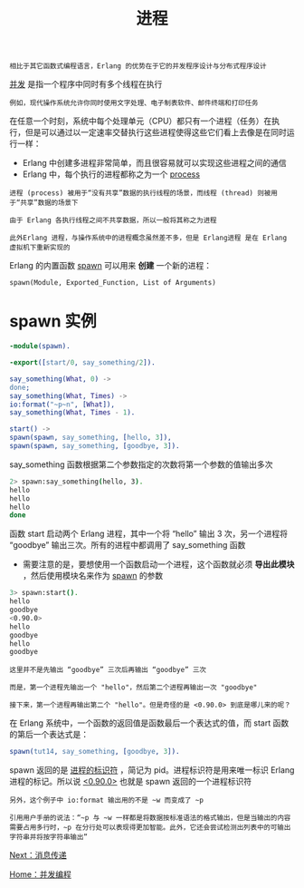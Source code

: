 #+TITLE: 进程
#+HTML_HEAD: <link rel="stylesheet" type="text/css" href="../css/main.css" />
#+HTML_LINK_UP: concurrency.html   
#+HTML_LINK_HOME: concurrency.html
#+OPTIONS: num:nil timestamp:nil ^:nil

#+begin_example
相比于其它函数式编程语言，Erlang 的优势在于它的并发程序设计与分布式程序设计
#+end_example

_并发_ 是指一个程序中同时有多个线程在执行

#+begin_example
例如，现代操作系统允许你同时使用文字处理、电子制表软件、邮件终端和打印任务
#+end_example

在任意一个时刻，系统中每个处理单元（CPU）都只有一个进程（任务）在执行，但是可以通过以一定速率交替执行这些进程使得这些它们看上去像是在同时运行一样：
+ Erlang 中创建多进程非常简单，而且很容易就可以实现这些进程之间的通信
+ Erlang 中，每个执行的进程都称之为一个 _process_ 

#+begin_example
  进程 (process) 被用于“没有共享”数据的执行线程的场景，而线程 (thread) 则被用于“共享”数据的场景下

  由于 Erlang 各执行线程之间不共享数据，所以一般将其称之为进程

  此外Erlang 进程，与操作系统中的进程概念虽然差不多，但是 Erlang进程 是在 Erlang 虚拟机下重新实现的
#+end_example

Erlang 的内置函数 _spawn_ 可以用来 *创建* 一个新的进程： 
#+begin_example
spawn(Module, Exported_Function, List of Arguments)
#+end_example

* spawn 实例

  #+begin_src erlang 
    -module(spawn).

    -export([start/0, say_something/2]).

    say_something(What, 0) ->
	done;
    say_something(What, Times) ->
	io:format("~p~n", [What]),
	say_something(What, Times - 1).

    start() ->
	spawn(spawn, say_something, [hello, 3]),
	spawn(spawn, say_something, [goodbye, 3]).
  #+end_src

  say_something 函数根据第二个参数指定的次数将第一个参数的值输出多次
  #+begin_src sh 
  2> spawn:say_something(hello, 3). 
  hello
  hello
  hello
  done
  #+end_src
  函数 start 启动两个 Erlang 进程，其中一个将 “hello” 输出 3 次，另一个进程将 “goodbye” 输出三次。所有的进程中都调用了 say_something 函数
  + 需要注意的是，要想使用一个函数启动一个进程，这个函数就必须 *导出此模块* ，然后使用模块名来作为 _spawn_ 的参数 

  #+begin_src sh 
  3> spawn:start().
  hello
  goodbye
  <0.90.0>
  hello
  goodbye
  hello
  goodbye
  #+end_src

  #+begin_example
    这里并不是先输出 “goodbye” 三次后再输出 “goodbye” 三次

    而是，第一个进程先输出一个 "hello"，然后第二个进程再输出一次 "goodbye"

    接下来，第一个进程再输出第二个 "hello"。但是奇怪的是 <0.90.0> 到底是哪儿来的呢？
  #+end_example
  在 Erlang 系统中，一个函数的返回值是函数最后一个表达式的值，而 start 函数的第后一个表达式是：

  #+begin_src erlang 
  spawn(tut14, say_something, [goodbye, 3]).
  #+end_src

  spawn 返回的是 _进程的标识符_ ，简记为 pid。进程标识符是用来唯一标识 Erlang 进程的标记。所以说 _<0.90.0>_ 也就是 spawn 返回的一个进程标识符

  #+begin_example
    另外，这个例子中 io:format 输出用的不是 ~w 而变成了 ~p

    引用用户手册的说法：“~p 与 ~w 一样都是将数据按标准语法的格式输出，但是当输出的内容需要占用多行时，~p 在分行处可以表现得更加智能。此外，它还会尝试检测出列表中的可输出字符串并将按字符串输出”
  #+end_example

  [[file:message.org][Next：消息传递]]

  [[file:concurrency.org][Home：并发编程]]

